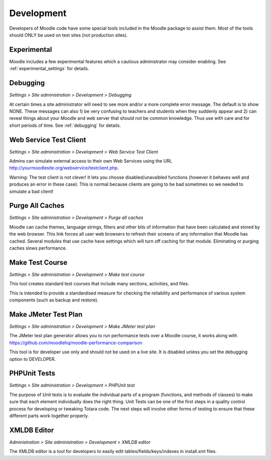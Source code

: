 Development
============
Developers of Moodle code have some special tools included in the Moodle package to assist them. Most of the tools should ONLY be used on test sites (not production sites).

Experimental
-------------
Moodle includes a few experimental features which a cautious administrator may consider enabling. See :ref:`experimental_settings` for details. 



Debugging
-----------
*Settings > Site administration > Development > Debugging*

At certain times a site administrator will need to see more and/or a more complete error message. The default is to show NONE. These messages can also 1) be very confusing to teachers and students when they suddenly appear and 2) can reveal things about your Moodle and web server that should not be common knowledge. Thus use with care and for short periods of time. See :ref:`debugging` for details. 


Web Service Test Client
-------------------------
*Settings > Site administration > Development > Web Service Test Client*

Admins can simulate external access to their own Web Services using the URL http://yourmoodlesite.org/webservice/testclient.php.

Warning: The test client is not clever! It lets you choose disabled/unavaibled functions (however it behaves well and produces an error in these case). This is normal because clients are going to be bad sometimes so we needed to simulate a bad client! 



Purge All Caches
------------------
*Settings > Site administration > Development > Purge all caches*

Moodle can cache themes, language strings, filters and other bits of information that have been calculated and stored by the web browser. This link forces all user web browsers to refresh their screens of any information that Moodle has cached. Several modules that use cache have settings which will turn off caching for that module. Eliminating or purging caches slows performance. 



Make Test Course
------------------
*Settings > Site administration > Development > Make test course*

This tool creates standard test courses that include many sections, activities, and files.

This is intended to provide a standardised measure for checking the reliability and performance of various system components (such as backup and restore).



Make JMeter Test Plan
-----------------------
*Settings > Site administration > Development > Make JMeter test plan*

The JMeter test plan generator allows you to run performance tests over a Moodle course, it works along with https://github.com/moodlehq/moodle-performance-comparison

This tool is for developer use only and should not be used on a live site. It is disabled unless you set the debugging option to DEVELOPER. 




PHPUnit Tests
----------------
*Settings > Site administration > Development > PHPUnit test*

The purpose of Unit tests is to evaluate the individual parts of a program (functions, and methods of classes) to make sure that each element individually does the right thing. Unit Tests can be one of the first steps in a quality control process for developing or tweaking Totara code. The next steps will involve other forms of testing to ensure that these different parts work together properly.




XMLDB Editor
--------------
*Administration > Site administration > Development > XMLDB editor*

The XMLDB editor is a tool for developers to easily edit tables/fields/keys/indexes in install.xml files.


